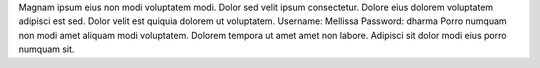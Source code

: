 Magnam ipsum eius non modi voluptatem modi.
Dolor sed velit ipsum consectetur.
Dolore eius dolorem voluptatem adipisci est sed.
Dolor velit est quiquia dolorem ut voluptatem.
Username: Mellissa
Password: dharma
Porro numquam non modi amet aliquam modi voluptatem.
Dolorem tempora ut amet amet non labore.
Adipisci sit dolor modi eius porro numquam sit.
